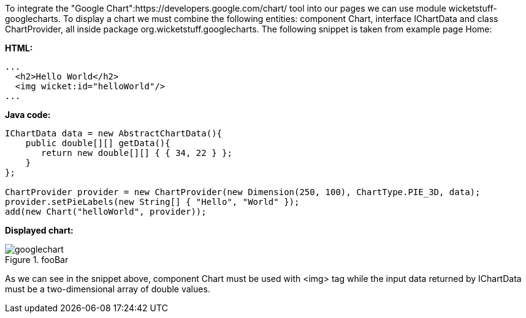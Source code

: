 

To integrate the "Google Chart":https://developers.google.com/chart/ tool into our pages we can use module wicketstuff-googlecharts. To display a chart we must combine the following entities: component Chart, interface IChartData and class ChartProvider, all inside package org.wicketstuff.googlecharts. The following snippet is taken from example page Home:

*HTML:*

[source, html]
----
...
  <h2>Hello World</h2>
  <img wicket:id="helloWorld"/>
... 
----

*Java code:*

[source, java]
----
IChartData data = new AbstractChartData(){
    public double[][] getData(){
       return new double[][] { { 34, 22 } };
    }
};

ChartProvider provider = new ChartProvider(new Dimension(250, 100), ChartType.PIE_3D, data);
provider.setPieLabels(new String[] { "Hello", "World" });
add(new Chart("helloWorld", provider));
----

*Displayed chart:*

image::googlechart.png[title="fooBar"]

As we can see in the snippet above, component Chart must be used with <img> tag while the input data returned by IChartData must be a two-dimensional array of double values. 
